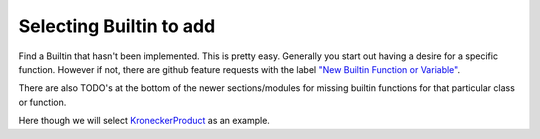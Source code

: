.. _selecting_a_new_builtin:

Selecting Builtin to add
========================

Find a Builtin that hasn't been implemented. This is pretty
easy. Generally you start out having a desire for a specific
function. However if not, there are github feature requests with the
label `"New Builtin Function or Variable"
<https://github.com/Mathics3/mathics-core/labels/New%20Builtin%20Function%20or%20Variable>`_.

There are also TODO's at the bottom of the newer sections/modules for missing builtin functions for that particular class or function.

Here though we will select `KroneckerProduct <https://reference.wolfram.com/language/ref/KroneckerProduct.html>`_ as an example.
